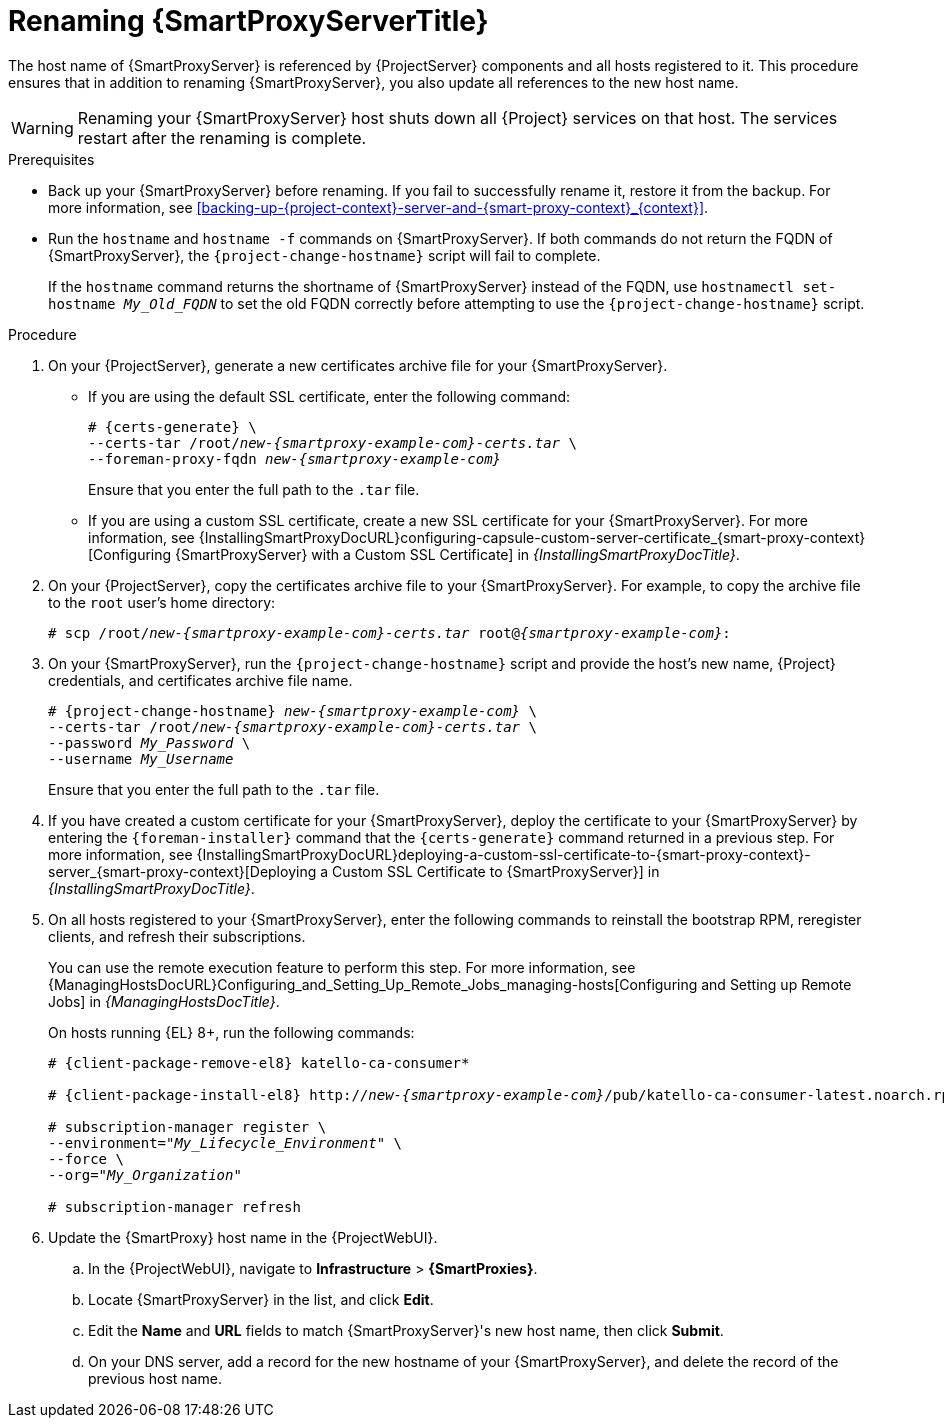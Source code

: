 [id="Renaming_Smart_Proxy_{context}"]
= Renaming {SmartProxyServerTitle}

The host name of {SmartProxyServer} is referenced by {ProjectServer} components and all hosts registered to it.
This procedure ensures that in addition to renaming {SmartProxyServer}, you also update all references to the new host name.

[WARNING]
====
Renaming your {SmartProxyServer} host shuts down all {Project} services on that host.
The services restart after the renaming is complete.
====

.Prerequisites
* Back up your {SmartProxyServer} before renaming.
If you fail to successfully rename it, restore it from the backup.
For more information, see xref:backing-up-{project-context}-server-and-{smart-proxy-context}_{context}[].
* Run the `hostname` and `hostname -f` commands on {SmartProxyServer}.
If both commands do not return the FQDN of {SmartProxyServer}, the `{project-change-hostname}` script will fail to complete.
+
If the `hostname` command returns the shortname of {SmartProxyServer} instead of the FQDN, use `hostnamectl set-hostname _My_Old_FQDN_` to set the old FQDN correctly before attempting to use the `{project-change-hostname}` script.

.Procedure
. On your {ProjectServer}, generate a new certificates archive file for your {SmartProxyServer}.
+
* If you are using the default SSL certificate, enter the following command:
+
[options="nowrap", subs="+quotes,verbatim,attributes"]
----
# {certs-generate} \
--certs-tar /root/_new-{smartproxy-example-com}-certs.tar_ \
--foreman-proxy-fqdn _new-{smartproxy-example-com}_
----
+
Ensure that you enter the full path to the `.tar` file.
+
* If you are using a custom SSL certificate, create a new SSL certificate for your {SmartProxyServer}.
For more information, see {InstallingSmartProxyDocURL}configuring-capsule-custom-server-certificate_{smart-proxy-context}[Configuring {SmartProxyServer} with a Custom SSL Certificate] in _{InstallingSmartProxyDocTitle}_.
. On your {ProjectServer}, copy the certificates archive file to your {SmartProxyServer}.
For example, to copy the archive file to the `root` user's home directory:
+
[options="nowrap", subs="+quotes,verbatim,attributes"]
----
# scp /root/_new-{smartproxy-example-com}-certs.tar_ root@_{smartproxy-example-com}_:
----
. On your {SmartProxyServer}, run the `{project-change-hostname}` script and provide the host's new name, {Project} credentials, and certificates archive file name.
+
[options="nowrap", subs="+quotes,verbatim,attributes"]
----
# {project-change-hostname} _new-{smartproxy-example-com}_ \
--certs-tar /root/_new-{smartproxy-example-com}-certs.tar_ \
--password _My_Password_ \
--username _My_Username_
----
+
Ensure that you enter the full path to the `.tar` file.
. If you have created a custom certificate for your {SmartProxyServer}, deploy the certificate to your {SmartProxyServer} by entering the `{foreman-installer}` command that the `{certs-generate}` command returned in a previous step.
For more information, see {InstallingSmartProxyDocURL}deploying-a-custom-ssl-certificate-to-{smart-proxy-context}-server_{smart-proxy-context}[Deploying a Custom SSL Certificate to {SmartProxyServer}] in _{InstallingSmartProxyDocTitle}_.
. On all hosts registered to your {SmartProxyServer}, enter the following commands to reinstall the bootstrap RPM, reregister clients, and refresh their subscriptions.
+
You can use the remote execution feature to perform this step.
For more information, see {ManagingHostsDocURL}Configuring_and_Setting_Up_Remote_Jobs_managing-hosts[Configuring and Setting up Remote Jobs] in _{ManagingHostsDocTitle}_.
ifndef::satellite,orcharhino[]
+
On hosts running {EL} 8+, run the following commands:
endif::[]
+
ifndef::orcharhino[]
[options="nowrap", subs="+quotes,verbatim,attributes"]
----
# {client-package-remove-el8} katello-ca-consumer*

# {client-package-install-el8} http://_new-{smartproxy-example-com}_/pub/katello-ca-consumer-latest.noarch.rpm

# subscription-manager register \
--environment="_My_Lifecycle_Environment_" \
--force \
--org="_My_Organization_"

# subscription-manager refresh
----
endif::[]
ifdef::orcharhino[]
ifeval::["{client-pkg-ext}" == "rpm"]
[options="nowrap", subs="+quotes,verbatim,attributes"]
----
# {client-package-remove} katello-ca-consumer*

# {client-package-install} http://_new-{smartproxy-example-com}_/pub/katello-ca-consumer-latest.noarch.rpm

# subscription-manager register \
--environment="_My_Lifecycle_Environment_" \
--force \
--org="_My_Organization_"

# subscription-manager refresh
----
endif::[]
ifeval::["{client-pkg-ext}" == "deb"]
[options="nowrap", subs="+quotes,verbatim,attributes"]
----
# wget http://_new-{smartproxy-example-com}_/pub/katello-rhsm-consumer

# chmod +x katello-rhsm-consumer

# ./katello-rhsm-consumer

# subscription-manager register \
--environment="_My_Lifecycle_Environment_" \
--force \
--org="_My_Organization_"

# subscription-manager refresh
----
endif::[]
endif::[]
. Update the {SmartProxy} host name in the {ProjectWebUI}.
.. In the {ProjectWebUI}, navigate to *Infrastructure* > *{SmartProxies}*.
.. Locate {SmartProxyServer} in the list, and click *Edit*.
.. Edit the *Name* and *URL* fields to match {SmartProxyServer}'s new host name, then click *Submit*.
.. On your DNS server, add a record for the new hostname of your {SmartProxyServer}, and delete the record of the previous host name.
